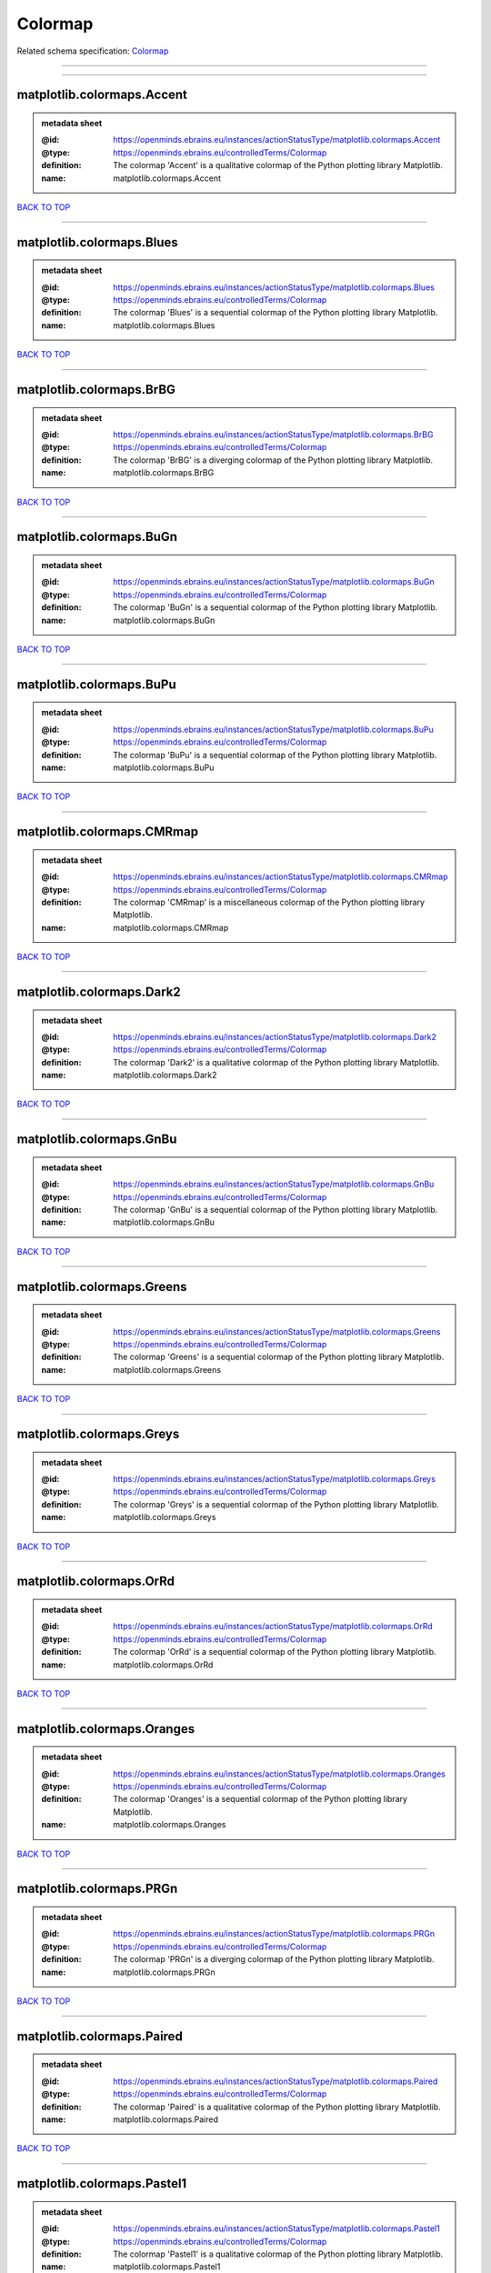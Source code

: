 ########
Colormap
########

Related schema specification: `Colormap <https://openminds-documentation.readthedocs.io/en/latest/schema_specifications/controlledTerms/colormap.html>`_

------------

------------

matplotlib.colormaps.Accent
---------------------------

.. admonition:: metadata sheet

   :@id: https://openminds.ebrains.eu/instances/actionStatusType/matplotlib.colormaps.Accent
   :@type: https://openminds.ebrains.eu/controlledTerms/Colormap
   :definition: The colormap 'Accent' is a qualitative colormap of the Python plotting library Matplotlib.
   :name: matplotlib.colormaps.Accent

`BACK TO TOP <Colormap_>`_

------------

matplotlib.colormaps.Blues
--------------------------

.. admonition:: metadata sheet

   :@id: https://openminds.ebrains.eu/instances/actionStatusType/matplotlib.colormaps.Blues
   :@type: https://openminds.ebrains.eu/controlledTerms/Colormap
   :definition: The colormap 'Blues' is a sequential colormap of the Python plotting library Matplotlib.
   :name: matplotlib.colormaps.Blues

`BACK TO TOP <Colormap_>`_

------------

matplotlib.colormaps.BrBG
-------------------------

.. admonition:: metadata sheet

   :@id: https://openminds.ebrains.eu/instances/actionStatusType/matplotlib.colormaps.BrBG
   :@type: https://openminds.ebrains.eu/controlledTerms/Colormap
   :definition: The colormap 'BrBG' is a diverging colormap of the Python plotting library Matplotlib.
   :name: matplotlib.colormaps.BrBG

`BACK TO TOP <Colormap_>`_

------------

matplotlib.colormaps.BuGn
-------------------------

.. admonition:: metadata sheet

   :@id: https://openminds.ebrains.eu/instances/actionStatusType/matplotlib.colormaps.BuGn
   :@type: https://openminds.ebrains.eu/controlledTerms/Colormap
   :definition: The colormap 'BuGn' is a sequential colormap of the Python plotting library Matplotlib.
   :name: matplotlib.colormaps.BuGn

`BACK TO TOP <Colormap_>`_

------------

matplotlib.colormaps.BuPu
-------------------------

.. admonition:: metadata sheet

   :@id: https://openminds.ebrains.eu/instances/actionStatusType/matplotlib.colormaps.BuPu
   :@type: https://openminds.ebrains.eu/controlledTerms/Colormap
   :definition: The colormap 'BuPu' is a sequential colormap of the Python plotting library Matplotlib.
   :name: matplotlib.colormaps.BuPu

`BACK TO TOP <Colormap_>`_

------------

matplotlib.colormaps.CMRmap
---------------------------

.. admonition:: metadata sheet

   :@id: https://openminds.ebrains.eu/instances/actionStatusType/matplotlib.colormaps.CMRmap
   :@type: https://openminds.ebrains.eu/controlledTerms/Colormap
   :definition: The colormap 'CMRmap' is a miscellaneous colormap of the Python plotting library Matplotlib.
   :name: matplotlib.colormaps.CMRmap

`BACK TO TOP <Colormap_>`_

------------

matplotlib.colormaps.Dark2
--------------------------

.. admonition:: metadata sheet

   :@id: https://openminds.ebrains.eu/instances/actionStatusType/matplotlib.colormaps.Dark2
   :@type: https://openminds.ebrains.eu/controlledTerms/Colormap
   :definition: The colormap 'Dark2' is a qualitative colormap of the Python plotting library Matplotlib.
   :name: matplotlib.colormaps.Dark2

`BACK TO TOP <Colormap_>`_

------------

matplotlib.colormaps.GnBu
-------------------------

.. admonition:: metadata sheet

   :@id: https://openminds.ebrains.eu/instances/actionStatusType/matplotlib.colormaps.GnBu
   :@type: https://openminds.ebrains.eu/controlledTerms/Colormap
   :definition: The colormap 'GnBu' is a sequential colormap of the Python plotting library Matplotlib.
   :name: matplotlib.colormaps.GnBu

`BACK TO TOP <Colormap_>`_

------------

matplotlib.colormaps.Greens
---------------------------

.. admonition:: metadata sheet

   :@id: https://openminds.ebrains.eu/instances/actionStatusType/matplotlib.colormaps.Greens
   :@type: https://openminds.ebrains.eu/controlledTerms/Colormap
   :definition: The colormap 'Greens' is a sequential colormap of the Python plotting library Matplotlib.
   :name: matplotlib.colormaps.Greens

`BACK TO TOP <Colormap_>`_

------------

matplotlib.colormaps.Greys
--------------------------

.. admonition:: metadata sheet

   :@id: https://openminds.ebrains.eu/instances/actionStatusType/matplotlib.colormaps.Greys
   :@type: https://openminds.ebrains.eu/controlledTerms/Colormap
   :definition: The colormap 'Greys' is a sequential colormap of the Python plotting library Matplotlib.
   :name: matplotlib.colormaps.Greys

`BACK TO TOP <Colormap_>`_

------------

matplotlib.colormaps.OrRd
-------------------------

.. admonition:: metadata sheet

   :@id: https://openminds.ebrains.eu/instances/actionStatusType/matplotlib.colormaps.OrRd
   :@type: https://openminds.ebrains.eu/controlledTerms/Colormap
   :definition: The colormap 'OrRd' is a sequential colormap of the Python plotting library Matplotlib.
   :name: matplotlib.colormaps.OrRd

`BACK TO TOP <Colormap_>`_

------------

matplotlib.colormaps.Oranges
----------------------------

.. admonition:: metadata sheet

   :@id: https://openminds.ebrains.eu/instances/actionStatusType/matplotlib.colormaps.Oranges
   :@type: https://openminds.ebrains.eu/controlledTerms/Colormap
   :definition: The colormap 'Oranges' is a sequential colormap of the Python plotting library Matplotlib.
   :name: matplotlib.colormaps.Oranges

`BACK TO TOP <Colormap_>`_

------------

matplotlib.colormaps.PRGn
-------------------------

.. admonition:: metadata sheet

   :@id: https://openminds.ebrains.eu/instances/actionStatusType/matplotlib.colormaps.PRGn
   :@type: https://openminds.ebrains.eu/controlledTerms/Colormap
   :definition: The colormap 'PRGn' is a diverging colormap of the Python plotting library Matplotlib.
   :name: matplotlib.colormaps.PRGn

`BACK TO TOP <Colormap_>`_

------------

matplotlib.colormaps.Paired
---------------------------

.. admonition:: metadata sheet

   :@id: https://openminds.ebrains.eu/instances/actionStatusType/matplotlib.colormaps.Paired
   :@type: https://openminds.ebrains.eu/controlledTerms/Colormap
   :definition: The colormap 'Paired' is a qualitative colormap of the Python plotting library Matplotlib.
   :name: matplotlib.colormaps.Paired

`BACK TO TOP <Colormap_>`_

------------

matplotlib.colormaps.Pastel1
----------------------------

.. admonition:: metadata sheet

   :@id: https://openminds.ebrains.eu/instances/actionStatusType/matplotlib.colormaps.Pastel1
   :@type: https://openminds.ebrains.eu/controlledTerms/Colormap
   :definition: The colormap 'Pastel1' is a qualitative colormap of the Python plotting library Matplotlib.
   :name: matplotlib.colormaps.Pastel1

`BACK TO TOP <Colormap_>`_

------------

matplotlib.colormaps.Pastel2
----------------------------

.. admonition:: metadata sheet

   :@id: https://openminds.ebrains.eu/instances/actionStatusType/matplotlib.colormaps.Pastel2
   :@type: https://openminds.ebrains.eu/controlledTerms/Colormap
   :definition: The colormap 'Pastel2' is a qualitative colormap of the Python plotting library Matplotlib.
   :name: matplotlib.colormaps.Pastel2

`BACK TO TOP <Colormap_>`_

------------

matplotlib.colormaps.PiYG
-------------------------

.. admonition:: metadata sheet

   :@id: https://openminds.ebrains.eu/instances/actionStatusType/matplotlib.colormaps.PiYG
   :@type: https://openminds.ebrains.eu/controlledTerms/Colormap
   :definition: The colormap 'PiYG' is a diverging colormap of the Python plotting library Matplotlib.
   :name: matplotlib.colormaps.PiYG

`BACK TO TOP <Colormap_>`_

------------

matplotlib.colormaps.PuBu
-------------------------

.. admonition:: metadata sheet

   :@id: https://openminds.ebrains.eu/instances/actionStatusType/matplotlib.colormaps.PuBu
   :@type: https://openminds.ebrains.eu/controlledTerms/Colormap
   :definition: The colormap 'PuBu' is a sequential colormap of the Python plotting library Matplotlib.
   :name: matplotlib.colormaps.PuBu

`BACK TO TOP <Colormap_>`_

------------

matplotlib.colormaps.PuBuGn
---------------------------

.. admonition:: metadata sheet

   :@id: https://openminds.ebrains.eu/instances/actionStatusType/matplotlib.colormaps.PuBuGn
   :@type: https://openminds.ebrains.eu/controlledTerms/Colormap
   :definition: The colormap 'PuBuGn' is a sequential colormap of the Python plotting library Matplotlib.
   :name: matplotlib.colormaps.PuBuGn

`BACK TO TOP <Colormap_>`_

------------

matplotlib.colormaps.PuOr
-------------------------

.. admonition:: metadata sheet

   :@id: https://openminds.ebrains.eu/instances/actionStatusType/matplotlib.colormaps.PuOr
   :@type: https://openminds.ebrains.eu/controlledTerms/Colormap
   :definition: The colormap 'PuOr' is a diverging colormap of the Python plotting library Matplotlib.
   :name: matplotlib.colormaps.PuOr

`BACK TO TOP <Colormap_>`_

------------

matplotlib.colormaps.PuRd
-------------------------

.. admonition:: metadata sheet

   :@id: https://openminds.ebrains.eu/instances/actionStatusType/matplotlib.colormaps.PuRd
   :@type: https://openminds.ebrains.eu/controlledTerms/Colormap
   :definition: The colormap 'PuRd' is a sequential colormap of the Python plotting library Matplotlib.
   :name: matplotlib.colormaps.PuRd

`BACK TO TOP <Colormap_>`_

------------

matplotlib.colormaps.Purples
----------------------------

.. admonition:: metadata sheet

   :@id: https://openminds.ebrains.eu/instances/actionStatusType/matplotlib.colormaps.Purples
   :@type: https://openminds.ebrains.eu/controlledTerms/Colormap
   :definition: The colormap 'Purples' is a sequential colormap of the Python plotting library Matplotlib.
   :name: matplotlib.colormaps.Purples

`BACK TO TOP <Colormap_>`_

------------

matplotlib.colormaps.RdBu
-------------------------

.. admonition:: metadata sheet

   :@id: https://openminds.ebrains.eu/instances/actionStatusType/matplotlib.colormaps.RdBu
   :@type: https://openminds.ebrains.eu/controlledTerms/Colormap
   :definition: The colormap 'RdBu' is a diverging colormap of the Python plotting library Matplotlib.
   :name: matplotlib.colormaps.RdBu

`BACK TO TOP <Colormap_>`_

------------

matplotlib.colormaps.RdGy
-------------------------

.. admonition:: metadata sheet

   :@id: https://openminds.ebrains.eu/instances/actionStatusType/matplotlib.colormaps.RdGy
   :@type: https://openminds.ebrains.eu/controlledTerms/Colormap
   :definition: The colormap 'RdGy' is a diverging colormap of the Python plotting library Matplotlib.
   :name: matplotlib.colormaps.RdGy

`BACK TO TOP <Colormap_>`_

------------

matplotlib.colormaps.RdPu
-------------------------

.. admonition:: metadata sheet

   :@id: https://openminds.ebrains.eu/instances/actionStatusType/matplotlib.colormaps.RdPu
   :@type: https://openminds.ebrains.eu/controlledTerms/Colormap
   :definition: The colormap 'RdPu' is a sequential colormap of the Python plotting library Matplotlib.
   :name: matplotlib.colormaps.RdPu

`BACK TO TOP <Colormap_>`_

------------

matplotlib.colormaps.RdYlBu
---------------------------

.. admonition:: metadata sheet

   :@id: https://openminds.ebrains.eu/instances/actionStatusType/matplotlib.colormaps.RdYlBu
   :@type: https://openminds.ebrains.eu/controlledTerms/Colormap
   :definition: The colormap 'RdYlBu' is a diverging colormap of the Python plotting library Matplotlib.
   :name: matplotlib.colormaps.RdYlBu

`BACK TO TOP <Colormap_>`_

------------

matplotlib.colormaps.RdYlGn
---------------------------

.. admonition:: metadata sheet

   :@id: https://openminds.ebrains.eu/instances/actionStatusType/matplotlib.colormaps.RdYlGn
   :@type: https://openminds.ebrains.eu/controlledTerms/Colormap
   :definition: The colormap 'RdYlGn' is a diverging colormap of the Python plotting library Matplotlib.
   :name: matplotlib.colormaps.RdYlGn

`BACK TO TOP <Colormap_>`_

------------

matplotlib.colormaps.Reds
-------------------------

.. admonition:: metadata sheet

   :@id: https://openminds.ebrains.eu/instances/actionStatusType/matplotlib.colormaps.Reds
   :@type: https://openminds.ebrains.eu/controlledTerms/Colormap
   :definition: The colormap 'Reds' is a sequential colormap of the Python plotting library Matplotlib.
   :name: matplotlib.colormaps.Reds

`BACK TO TOP <Colormap_>`_

------------

matplotlib.colormaps.Set1
-------------------------

.. admonition:: metadata sheet

   :@id: https://openminds.ebrains.eu/instances/actionStatusType/matplotlib.colormaps.Set1
   :@type: https://openminds.ebrains.eu/controlledTerms/Colormap
   :definition: The colormap 'Set1' is a qualitative colormap of the Python plotting library Matplotlib.
   :name: matplotlib.colormaps.Set1

`BACK TO TOP <Colormap_>`_

------------

matplotlib.colormaps.Set2
-------------------------

.. admonition:: metadata sheet

   :@id: https://openminds.ebrains.eu/instances/actionStatusType/matplotlib.colormaps.Set2
   :@type: https://openminds.ebrains.eu/controlledTerms/Colormap
   :definition: The colormap 'Set2' is a qualitative colormap of the Python plotting library Matplotlib.
   :name: matplotlib.colormaps.Set2

`BACK TO TOP <Colormap_>`_

------------

matplotlib.colormaps.Set3
-------------------------

.. admonition:: metadata sheet

   :@id: https://openminds.ebrains.eu/instances/actionStatusType/matplotlib.colormaps.Set3
   :@type: https://openminds.ebrains.eu/controlledTerms/Colormap
   :definition: The colormap 'Set3' is a qualitative colormap of the Python plotting library Matplotlib.
   :name: matplotlib.colormaps.Set3

`BACK TO TOP <Colormap_>`_

------------

matplotlib.colormaps.Spectral
-----------------------------

.. admonition:: metadata sheet

   :@id: https://openminds.ebrains.eu/instances/actionStatusType/matplotlib.colormaps.Spectral
   :@type: https://openminds.ebrains.eu/controlledTerms/Colormap
   :definition: The colormap 'Spectral' is a diverging colormap of the Python plotting library Matplotlib.
   :name: matplotlib.colormaps.Spectral

`BACK TO TOP <Colormap_>`_

------------

matplotlib.colormaps.Wistia
---------------------------

.. admonition:: metadata sheet

   :@id: https://openminds.ebrains.eu/instances/actionStatusType/matplotlib.colormaps.Wistia
   :@type: https://openminds.ebrains.eu/controlledTerms/Colormap
   :definition: The colormap 'Wistia' is a sequential (type 2) colormap of the Python plotting library Matplotlib.
   :name: matplotlib.colormaps.Wistia

`BACK TO TOP <Colormap_>`_

------------

matplotlib.colormaps.YlGn
-------------------------

.. admonition:: metadata sheet

   :@id: https://openminds.ebrains.eu/instances/actionStatusType/matplotlib.colormaps.YlGn
   :@type: https://openminds.ebrains.eu/controlledTerms/Colormap
   :definition: The colormap 'YlGn' is a sequential colormap of the Python plotting library Matplotlib.
   :name: matplotlib.colormaps.YlGn

`BACK TO TOP <Colormap_>`_

------------

matplotlib.colormaps.YlGnBu
---------------------------

.. admonition:: metadata sheet

   :@id: https://openminds.ebrains.eu/instances/actionStatusType/matplotlib.colormaps.YlGnBu
   :@type: https://openminds.ebrains.eu/controlledTerms/Colormap
   :definition: The colormap 'YlGnBu' is a sequential colormap of the Python plotting library Matplotlib.
   :name: matplotlib.colormaps.YlGnBu

`BACK TO TOP <Colormap_>`_

------------

matplotlib.colormaps.YlOrBr
---------------------------

.. admonition:: metadata sheet

   :@id: https://openminds.ebrains.eu/instances/actionStatusType/matplotlib.colormaps.YlOrBr
   :@type: https://openminds.ebrains.eu/controlledTerms/Colormap
   :definition: The colormap 'YlOrBr' is a sequential colormap of the Python plotting library Matplotlib.
   :name: matplotlib.colormaps.YlOrBr

`BACK TO TOP <Colormap_>`_

------------

matplotlib.colormaps.YlOrRd
---------------------------

.. admonition:: metadata sheet

   :@id: https://openminds.ebrains.eu/instances/actionStatusType/matplotlib.colormaps.YlOrRd
   :@type: https://openminds.ebrains.eu/controlledTerms/Colormap
   :definition: The colormap 'YlOrRd' is a sequential colormap of the Python plotting library Matplotlib.
   :name: matplotlib.colormaps.YlOrRd

`BACK TO TOP <Colormap_>`_

------------

matplotlib.colormaps.afmhot
---------------------------

.. admonition:: metadata sheet

   :@id: https://openminds.ebrains.eu/instances/actionStatusType/matplotlib.colormaps.afmhot
   :@type: https://openminds.ebrains.eu/controlledTerms/Colormap
   :definition: The colormap 'afmhot' is a sequential (type 2) colormap of the Python plotting library Matplotlib.
   :name: matplotlib.colormaps.afmhot

`BACK TO TOP <Colormap_>`_

------------

matplotlib.colormaps.autumn
---------------------------

.. admonition:: metadata sheet

   :@id: https://openminds.ebrains.eu/instances/actionStatusType/matplotlib.colormaps.autumn
   :@type: https://openminds.ebrains.eu/controlledTerms/Colormap
   :definition: The colormap 'autumn' is a sequential (type 2) colormap of the Python plotting library Matplotlib.
   :name: matplotlib.colormaps.autumn

`BACK TO TOP <Colormap_>`_

------------

matplotlib.colormaps.binary
---------------------------

.. admonition:: metadata sheet

   :@id: https://openminds.ebrains.eu/instances/actionStatusType/matplotlib.colormaps.binary
   :@type: https://openminds.ebrains.eu/controlledTerms/Colormap
   :definition: The colormap 'binary' is a sequential (type 2) colormap of the Python plotting library Matplotlib.
   :name: matplotlib.colormaps.binary

`BACK TO TOP <Colormap_>`_

------------

matplotlib.colormaps.bone
-------------------------

.. admonition:: metadata sheet

   :@id: https://openminds.ebrains.eu/instances/actionStatusType/matplotlib.colormaps.bone
   :@type: https://openminds.ebrains.eu/controlledTerms/Colormap
   :definition: The colormap 'bone' is a sequential (type 2) colormap of the Python plotting library Matplotlib.
   :name: matplotlib.colormaps.bone

`BACK TO TOP <Colormap_>`_

------------

matplotlib.colormaps.brg
------------------------

.. admonition:: metadata sheet

   :@id: https://openminds.ebrains.eu/instances/actionStatusType/matplotlib.colormaps.brg
   :@type: https://openminds.ebrains.eu/controlledTerms/Colormap
   :definition: The colormap 'brg' is a miscellaneous colormap of the Python plotting library Matplotlib.
   :name: matplotlib.colormaps.brg

`BACK TO TOP <Colormap_>`_

------------

matplotlib.colormaps.bwr
------------------------

.. admonition:: metadata sheet

   :@id: https://openminds.ebrains.eu/instances/actionStatusType/matplotlib.colormaps.bwr
   :@type: https://openminds.ebrains.eu/controlledTerms/Colormap
   :definition: The colormap 'bwr' is a diverging colormap of the Python plotting library Matplotlib.
   :name: matplotlib.colormaps.bwr

`BACK TO TOP <Colormap_>`_

------------

matplotlib.colormaps.cividis
----------------------------

.. admonition:: metadata sheet

   :@id: https://openminds.ebrains.eu/instances/actionStatusType/matplotlib.colormaps.cividis
   :@type: https://openminds.ebrains.eu/controlledTerms/Colormap
   :definition: The colormap 'cividis' is a perceptually uniform sequential colormap of the Python plotting library Matplotlib.
   :name: matplotlib.colormaps.cividis

`BACK TO TOP <Colormap_>`_

------------

matplotlib.colormaps.cool
-------------------------

.. admonition:: metadata sheet

   :@id: https://openminds.ebrains.eu/instances/actionStatusType/matplotlib.colormaps.cool
   :@type: https://openminds.ebrains.eu/controlledTerms/Colormap
   :definition: The colormap 'cool' is a sequential (type 2) colormap of the Python plotting library Matplotlib.
   :name: matplotlib.colormaps.cool

`BACK TO TOP <Colormap_>`_

------------

matplotlib.colormaps.coolwarm
-----------------------------

.. admonition:: metadata sheet

   :@id: https://openminds.ebrains.eu/instances/actionStatusType/matplotlib.colormaps.coolwarm
   :@type: https://openminds.ebrains.eu/controlledTerms/Colormap
   :definition: The colormap 'coolwarm' is a diverging colormap of the Python plotting library Matplotlib.
   :name: matplotlib.colormaps.coolwarm

`BACK TO TOP <Colormap_>`_

------------

matplotlib.colormaps.copper
---------------------------

.. admonition:: metadata sheet

   :@id: https://openminds.ebrains.eu/instances/actionStatusType/matplotlib.colormaps.copper
   :@type: https://openminds.ebrains.eu/controlledTerms/Colormap
   :definition: The colormap 'copper' is a sequential (type 2) colormap of the Python plotting library Matplotlib.
   :name: matplotlib.colormaps.copper

`BACK TO TOP <Colormap_>`_

------------

matplotlib.colormaps.cubehelix
------------------------------

.. admonition:: metadata sheet

   :@id: https://openminds.ebrains.eu/instances/actionStatusType/matplotlib.colormaps.cubehelix
   :@type: https://openminds.ebrains.eu/controlledTerms/Colormap
   :definition: The colormap 'cubehelix' is a miscellaneous colormap of the Python plotting library Matplotlib.
   :name: matplotlib.colormaps.cubehelix

`BACK TO TOP <Colormap_>`_

------------

matplotlib.colormaps.flag
-------------------------

.. admonition:: metadata sheet

   :@id: https://openminds.ebrains.eu/instances/actionStatusType/matplotlib.colormaps.flag
   :@type: https://openminds.ebrains.eu/controlledTerms/Colormap
   :definition: The colormap 'flag' is a miscellaneous colormap of the Python plotting library Matplotlib.
   :name: matplotlib.colormaps.flag

`BACK TO TOP <Colormap_>`_

------------

matplotlib.colormaps.gist_earth
-------------------------------

.. admonition:: metadata sheet

   :@id: https://openminds.ebrains.eu/instances/actionStatusType/matplotlib.colormaps.gist_earth
   :@type: https://openminds.ebrains.eu/controlledTerms/Colormap
   :definition: The colormap 'gist_earth' is a miscellaneous colormap of the Python plotting library Matplotlib.
   :name: matplotlib.colormaps.gist_earth

`BACK TO TOP <Colormap_>`_

------------

matplotlib.colormaps.gist_gray
------------------------------

.. admonition:: metadata sheet

   :@id: https://openminds.ebrains.eu/instances/actionStatusType/matplotlib.colormaps.gist_gray
   :@type: https://openminds.ebrains.eu/controlledTerms/Colormap
   :definition: The colormap 'gist_gray' is a sequential (type 2) colormap of the Python plotting library Matplotlib.
   :name: matplotlib.colormaps.gist_gray

`BACK TO TOP <Colormap_>`_

------------

matplotlib.colormaps.gist_heat
------------------------------

.. admonition:: metadata sheet

   :@id: https://openminds.ebrains.eu/instances/actionStatusType/matplotlib.colormaps.gist_heat
   :@type: https://openminds.ebrains.eu/controlledTerms/Colormap
   :definition: The colormap 'gist_heat' is a sequential (type 2) colormap of the Python plotting library Matplotlib.
   :name: matplotlib.colormaps.gist_heat

`BACK TO TOP <Colormap_>`_

------------

matplotlib.colormaps.gist_ncar
------------------------------

.. admonition:: metadata sheet

   :@id: https://openminds.ebrains.eu/instances/actionStatusType/matplotlib.colormaps.gist_ncar
   :@type: https://openminds.ebrains.eu/controlledTerms/Colormap
   :definition: The colormap 'gist_ncar' is a miscellaneous colormap of the Python plotting library Matplotlib.
   :name: matplotlib.colormaps.gist_ncar

`BACK TO TOP <Colormap_>`_

------------

matplotlib.colormaps.gist_rainbow
---------------------------------

.. admonition:: metadata sheet

   :@id: https://openminds.ebrains.eu/instances/actionStatusType/matplotlib.colormaps.gist_rainbow
   :@type: https://openminds.ebrains.eu/controlledTerms/Colormap
   :definition: The colormap 'gist_rainbow' is a miscellaneous colormap of the Python plotting library Matplotlib.
   :name: matplotlib.colormaps.gist_rainbow

`BACK TO TOP <Colormap_>`_

------------

matplotlib.colormaps.gist_stern
-------------------------------

.. admonition:: metadata sheet

   :@id: https://openminds.ebrains.eu/instances/actionStatusType/matplotlib.colormaps.gist_stern
   :@type: https://openminds.ebrains.eu/controlledTerms/Colormap
   :definition: The colormap 'gist_stern' is a miscellaneous colormap of the Python plotting library Matplotlib.
   :name: matplotlib.colormaps.gist_stern

`BACK TO TOP <Colormap_>`_

------------

matplotlib.colormaps.gist_yarg
------------------------------

.. admonition:: metadata sheet

   :@id: https://openminds.ebrains.eu/instances/actionStatusType/matplotlib.colormaps.gist_yarg
   :@type: https://openminds.ebrains.eu/controlledTerms/Colormap
   :definition: The colormap 'gist_yarg' is a sequential (type 2) colormap of the Python plotting library Matplotlib.
   :name: matplotlib.colormaps.gist_yarg

`BACK TO TOP <Colormap_>`_

------------

matplotlib.colormaps.gnuplot
----------------------------

.. admonition:: metadata sheet

   :@id: https://openminds.ebrains.eu/instances/actionStatusType/matplotlib.colormaps.gnuplot
   :@type: https://openminds.ebrains.eu/controlledTerms/Colormap
   :definition: The colormap 'gnuplot' is a miscellaneous colormap of the Python plotting library Matplotlib.
   :name: matplotlib.colormaps.gnuplot

`BACK TO TOP <Colormap_>`_

------------

matplotlib.colormaps.gnuplot2
-----------------------------

.. admonition:: metadata sheet

   :@id: https://openminds.ebrains.eu/instances/actionStatusType/matplotlib.colormaps.gnuplot2
   :@type: https://openminds.ebrains.eu/controlledTerms/Colormap
   :definition: The colormap 'gnuplot2' is a miscellaneous colormap of the Python plotting library Matplotlib.
   :name: matplotlib.colormaps.gnuplot2

`BACK TO TOP <Colormap_>`_

------------

matplotlib.colormaps.gray
-------------------------

.. admonition:: metadata sheet

   :@id: https://openminds.ebrains.eu/instances/actionStatusType/matplotlib.colormaps.gray
   :@type: https://openminds.ebrains.eu/controlledTerms/Colormap
   :definition: The colormap 'gray' is a sequential (type 2) colormap of the Python plotting library Matplotlib.
   :name: matplotlib.colormaps.gray

`BACK TO TOP <Colormap_>`_

------------

matplotlib.colormaps.hot
------------------------

.. admonition:: metadata sheet

   :@id: https://openminds.ebrains.eu/instances/actionStatusType/matplotlib.colormaps.hot
   :@type: https://openminds.ebrains.eu/controlledTerms/Colormap
   :definition: The colormap 'hot' is a sequential (type 2) colormap of the Python plotting library Matplotlib.
   :name: matplotlib.colormaps.hot

`BACK TO TOP <Colormap_>`_

------------

matplotlib.colormaps.hsv
------------------------

.. admonition:: metadata sheet

   :@id: https://openminds.ebrains.eu/instances/actionStatusType/matplotlib.colormaps.hsv
   :@type: https://openminds.ebrains.eu/controlledTerms/Colormap
   :definition: The colormap 'hsv' is a cyclic colormap of the Python plotting library Matplotlib.
   :name: matplotlib.colormaps.hsv

`BACK TO TOP <Colormap_>`_

------------

matplotlib.colormaps.inferno
----------------------------

.. admonition:: metadata sheet

   :@id: https://openminds.ebrains.eu/instances/actionStatusType/matplotlib.colormaps.inferno
   :@type: https://openminds.ebrains.eu/controlledTerms/Colormap
   :definition: The colormap 'inferno' is a perceptually uniform sequential colormap of the Python plotting library Matplotlib.
   :name: matplotlib.colormaps.inferno

`BACK TO TOP <Colormap_>`_

------------

matplotlib.colormaps.jet
------------------------

.. admonition:: metadata sheet

   :@id: https://openminds.ebrains.eu/instances/actionStatusType/matplotlib.colormaps.jet
   :@type: https://openminds.ebrains.eu/controlledTerms/Colormap
   :definition: The colormap 'jet' is a miscellaneous colormap of the Python plotting library Matplotlib.
   :name: matplotlib.colormaps.jet

`BACK TO TOP <Colormap_>`_

------------

matplotlib.colormaps.magma
--------------------------

.. admonition:: metadata sheet

   :@id: https://openminds.ebrains.eu/instances/actionStatusType/matplotlib.colormaps.magma
   :@type: https://openminds.ebrains.eu/controlledTerms/Colormap
   :definition: The colormap 'magma' is a perceptually uniform sequential colormap of the Python plotting library Matplotlib.
   :name: matplotlib.colormaps.magma

`BACK TO TOP <Colormap_>`_

------------

matplotlib.colormaps.nipy_spectral
----------------------------------

.. admonition:: metadata sheet

   :@id: https://openminds.ebrains.eu/instances/actionStatusType/matplotlib.colormaps.nipy_spectral
   :@type: https://openminds.ebrains.eu/controlledTerms/Colormap
   :definition: The colormap 'nipy_spectral' is a miscellaneous colormap of the Python plotting library Matplotlib.
   :name: matplotlib.colormaps.nipy_spectral

`BACK TO TOP <Colormap_>`_

------------

matplotlib.colormaps.ocean
--------------------------

.. admonition:: metadata sheet

   :@id: https://openminds.ebrains.eu/instances/actionStatusType/matplotlib.colormaps.ocean
   :@type: https://openminds.ebrains.eu/controlledTerms/Colormap
   :definition: The colormap 'ocean' is a miscellaneous colormap of the Python plotting library Matplotlib.
   :name: matplotlib.colormaps.ocean

`BACK TO TOP <Colormap_>`_

------------

matplotlib.colormaps.pink
-------------------------

.. admonition:: metadata sheet

   :@id: https://openminds.ebrains.eu/instances/actionStatusType/matplotlib.colormaps.pink
   :@type: https://openminds.ebrains.eu/controlledTerms/Colormap
   :definition: The colormap 'pink' is a sequential (type 2) colormap of the Python plotting library Matplotlib.
   :name: matplotlib.colormaps.pink

`BACK TO TOP <Colormap_>`_

------------

matplotlib.colormaps.plasma
---------------------------

.. admonition:: metadata sheet

   :@id: https://openminds.ebrains.eu/instances/actionStatusType/matplotlib.colormaps.plasma
   :@type: https://openminds.ebrains.eu/controlledTerms/Colormap
   :definition: The colormap 'plasma' is a perceptually uniform sequential colormap of the Python plotting library Matplotlib.
   :name: matplotlib.colormaps.plasma

`BACK TO TOP <Colormap_>`_

------------

matplotlib.colormaps.prism
--------------------------

.. admonition:: metadata sheet

   :@id: https://openminds.ebrains.eu/instances/actionStatusType/matplotlib.colormaps.prism
   :@type: https://openminds.ebrains.eu/controlledTerms/Colormap
   :definition: The colormap 'prism' is a miscellaneous colormap of the Python plotting library Matplotlib.
   :name: matplotlib.colormaps.prism

`BACK TO TOP <Colormap_>`_

------------

matplotlib.colormaps.rainbow
----------------------------

.. admonition:: metadata sheet

   :@id: https://openminds.ebrains.eu/instances/actionStatusType/matplotlib.colormaps.rainbow
   :@type: https://openminds.ebrains.eu/controlledTerms/Colormap
   :definition: The colormap 'rainbow' is a miscellaneous colormap of the Python plotting library Matplotlib.
   :name: matplotlib.colormaps.rainbow

`BACK TO TOP <Colormap_>`_

------------

matplotlib.colormaps.seismic
----------------------------

.. admonition:: metadata sheet

   :@id: https://openminds.ebrains.eu/instances/actionStatusType/matplotlib.colormaps.seismic
   :@type: https://openminds.ebrains.eu/controlledTerms/Colormap
   :definition: The colormap 'seismic' is a diverging colormap of the Python plotting library Matplotlib.
   :name: matplotlib.colormaps.seismic

`BACK TO TOP <Colormap_>`_

------------

matplotlib.colormaps.spring
---------------------------

.. admonition:: metadata sheet

   :@id: https://openminds.ebrains.eu/instances/actionStatusType/matplotlib.colormaps.spring
   :@type: https://openminds.ebrains.eu/controlledTerms/Colormap
   :definition: The colormap 'spring' is a sequential (type 2) colormap of the Python plotting library Matplotlib.
   :name: matplotlib.colormaps.spring

`BACK TO TOP <Colormap_>`_

------------

matplotlib.colormaps.summer
---------------------------

.. admonition:: metadata sheet

   :@id: https://openminds.ebrains.eu/instances/actionStatusType/matplotlib.colormaps.summer
   :@type: https://openminds.ebrains.eu/controlledTerms/Colormap
   :definition: The colormap 'summer' is a sequential (type 2) colormap of the Python plotting library Matplotlib.
   :name: matplotlib.colormaps.summer

`BACK TO TOP <Colormap_>`_

------------

matplotlib.colormaps.tab10
--------------------------

.. admonition:: metadata sheet

   :@id: https://openminds.ebrains.eu/instances/actionStatusType/matplotlib.colormaps.tab10
   :@type: https://openminds.ebrains.eu/controlledTerms/Colormap
   :definition: The colormap 'tab10' is a qualitative colormap of the Python plotting library Matplotlib.
   :name: matplotlib.colormaps.tab10

`BACK TO TOP <Colormap_>`_

------------

matplotlib.colormaps.tab20
--------------------------

.. admonition:: metadata sheet

   :@id: https://openminds.ebrains.eu/instances/actionStatusType/matplotlib.colormaps.tab20
   :@type: https://openminds.ebrains.eu/controlledTerms/Colormap
   :definition: The colormap 'tab20' is a qualitative colormap of the Python plotting library Matplotlib.
   :name: matplotlib.colormaps.tab20

`BACK TO TOP <Colormap_>`_

------------

matplotlib.colormaps.tab20b
---------------------------

.. admonition:: metadata sheet

   :@id: https://openminds.ebrains.eu/instances/actionStatusType/matplotlib.colormaps.tab20b
   :@type: https://openminds.ebrains.eu/controlledTerms/Colormap
   :definition: The colormap 'tab20b' is a qualitative colormap of the Python plotting library Matplotlib.
   :name: matplotlib.colormaps.tab20b

`BACK TO TOP <Colormap_>`_

------------

matplotlib.colormaps.tab20c
---------------------------

.. admonition:: metadata sheet

   :@id: https://openminds.ebrains.eu/instances/actionStatusType/matplotlib.colormaps.tab20c
   :@type: https://openminds.ebrains.eu/controlledTerms/Colormap
   :definition: The colormap 'tab20c' is a qualitative colormap of the Python plotting library Matplotlib.
   :name: matplotlib.colormaps.tab20c

`BACK TO TOP <Colormap_>`_

------------

matplotlib.colormaps.terrain
----------------------------

.. admonition:: metadata sheet

   :@id: https://openminds.ebrains.eu/instances/actionStatusType/matplotlib.colormaps.terrain
   :@type: https://openminds.ebrains.eu/controlledTerms/Colormap
   :definition: The colormap 'terrain' is a miscellaneous colormap of the Python plotting library Matplotlib.
   :name: matplotlib.colormaps.terrain

`BACK TO TOP <Colormap_>`_

------------

matplotlib.colormaps.turbo
--------------------------

.. admonition:: metadata sheet

   :@id: https://openminds.ebrains.eu/instances/actionStatusType/matplotlib.colormaps.turbo
   :@type: https://openminds.ebrains.eu/controlledTerms/Colormap
   :definition: The colormap 'turbo' is a miscellaneous colormap of the Python plotting library Matplotlib.
   :name: matplotlib.colormaps.turbo

`BACK TO TOP <Colormap_>`_

------------

matplotlib.colormaps.twilight
-----------------------------

.. admonition:: metadata sheet

   :@id: https://openminds.ebrains.eu/instances/actionStatusType/matplotlib.colormaps.twilight
   :@type: https://openminds.ebrains.eu/controlledTerms/Colormap
   :definition: The colormap 'twilight' is a cyclic colormap of the Python plotting library Matplotlib.
   :name: matplotlib.colormaps.twilight

`BACK TO TOP <Colormap_>`_

------------

matplotlib.colormaps.twilight_shifted
-------------------------------------

.. admonition:: metadata sheet

   :@id: https://openminds.ebrains.eu/instances/actionStatusType/matplotlib.colormaps.twilight_shifted
   :@type: https://openminds.ebrains.eu/controlledTerms/Colormap
   :definition: The colormap 'twilight_shifted' is a cyclic colormap of the Python plotting library Matplotlib.
   :name: matplotlib.colormaps.twilight_shifted

`BACK TO TOP <Colormap_>`_

------------

matplotlib.colormaps.viridis
----------------------------

.. admonition:: metadata sheet

   :@id: https://openminds.ebrains.eu/instances/actionStatusType/matplotlib.colormaps.viridis
   :@type: https://openminds.ebrains.eu/controlledTerms/Colormap
   :definition: The colormap 'viridis' is a perceptually uniform sequential colormap of the Python plotting library Matplotlib.
   :name: matplotlib.colormaps.viridis

`BACK TO TOP <Colormap_>`_

------------

matplotlib.colormaps.winter
---------------------------

.. admonition:: metadata sheet

   :@id: https://openminds.ebrains.eu/instances/actionStatusType/matplotlib.colormaps.winter
   :@type: https://openminds.ebrains.eu/controlledTerms/Colormap
   :definition: The colormap 'winter' is a sequential (type 2) colormap of the Python plotting library Matplotlib.
   :name: matplotlib.colormaps.winter

`BACK TO TOP <Colormap_>`_

------------

